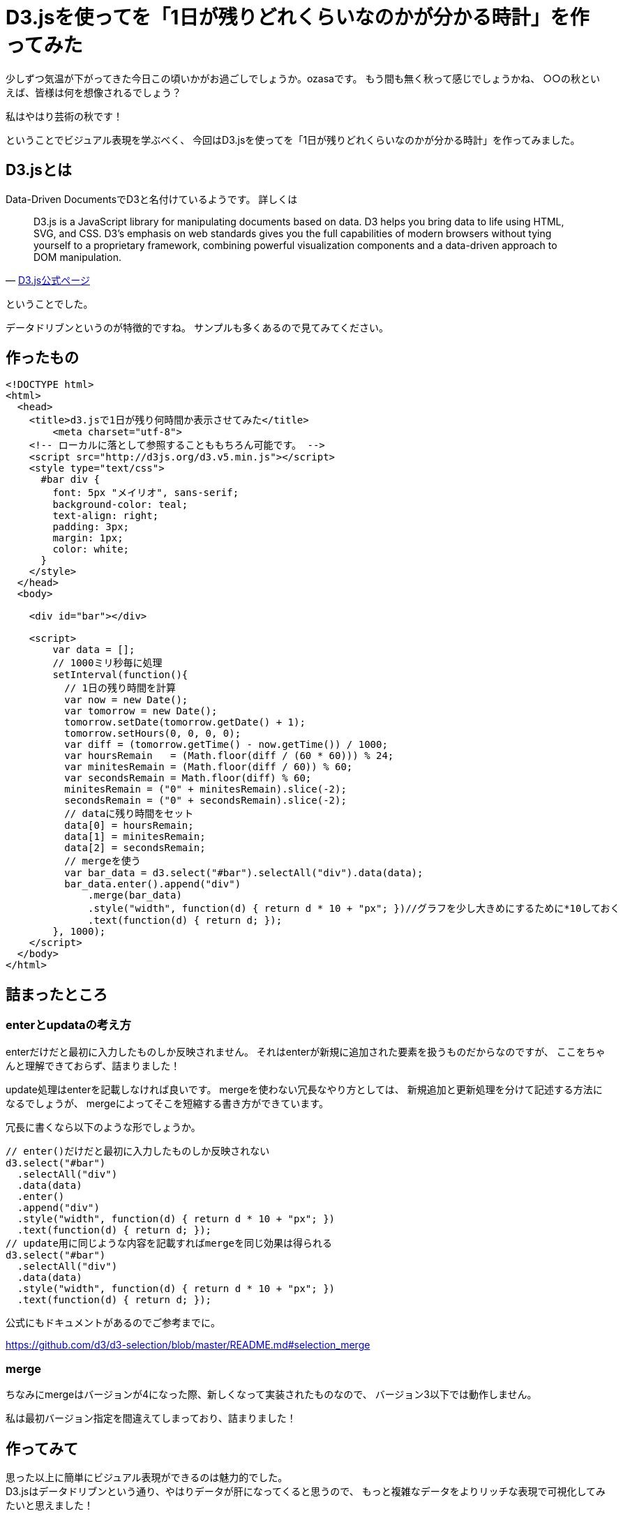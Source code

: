 # D3.jsを使ってを「1日が残りどれくらいなのかが分かる時計」を作ってみた

:hp-alt-title: D3.jsを使ってを「1日が残りどれくらいなのかが分かる時計」を作ってみた
:hp-tags: D3.js, ozasa


少しずつ気温が下がってきた今日この頃いかがお過ごしでしょうか。ozasaです。
もう間も無く秋って感じでしょうかね、
○○の秋といえば、皆様は何を想像されるでしょう？

私はやはり芸術の秋です！

ということでビジュアル表現を学ぶべく、
今回はD3.jsを使ってを「1日が残りどれくらいなのかが分かる時計」を作ってみました。

## D3.jsとは

Data-Driven DocumentsでD3と名付けているようです。
詳しくは

[quote, 'https://d3js.org/[D3.js公式ページ]']
____
D3.js is a JavaScript library for manipulating documents based on data. D3 helps you bring data to life using HTML, SVG, and CSS. D3’s emphasis on web standards gives you the full capabilities of modern browsers without tying yourself to a proprietary framework, combining powerful visualization components and a data-driven approach to DOM manipulation.
____



ということでした。

データドリブンというのが特徴的ですね。
サンプルも多くあるので見てみてください。


## 作ったもの

[source, rust]
----
<!DOCTYPE html>
<html>
  <head>
    <title>d3.jsで1日が残り何時間か表示させてみた</title>
  	<meta charset="utf-8">
    <!-- ローカルに落として参照することももちろん可能です。 -->
    <script src="http://d3js.org/d3.v5.min.js"></script>
    <style type="text/css">
      #bar div {
        font: 5px "メイリオ", sans-serif;
        background-color: teal;
        text-align: right;
        padding: 3px;
        margin: 1px;
        color: white;
      }
    </style>
  </head>
  <body>

    <div id="bar"></div>

    <script>
        var data = [];
        // 1000ミリ秒毎に処理
        setInterval(function(){
          // 1日の残り時間を計算
          var now = new Date();
          var tomorrow = new Date();
          tomorrow.setDate(tomorrow.getDate() + 1);
          tomorrow.setHours(0, 0, 0, 0);
          var diff = (tomorrow.getTime() - now.getTime()) / 1000;
          var hoursRemain   = (Math.floor(diff / (60 * 60))) % 24;
          var minitesRemain = (Math.floor(diff / 60)) % 60;
          var secondsRemain = Math.floor(diff) % 60;
          minitesRemain = ("0" + minitesRemain).slice(-2);
          secondsRemain = ("0" + secondsRemain).slice(-2);
          // dataに残り時間をセット
          data[0] = hoursRemain;
          data[1] = minitesRemain;
          data[2] = secondsRemain;
          // mergeを使う
          var bar_data = d3.select("#bar").selectAll("div").data(data);
          bar_data.enter().append("div")
              .merge(bar_data)
              .style("width", function(d) { return d * 10 + "px"; })//グラフを少し大きめにするために*10しておく
              .text(function(d) { return d; });
        }, 1000);
    </script>
  </body>
</html>
----


## 詰まったところ

### enterとupdataの考え方

enterだけだと最初に入力したものしか反映されません。
それはenterが新規に追加された要素を扱うものだからなのですが、
ここをちゃんと理解できておらず、詰まりました！

update処理はenterを記載しなければ良いです。
mergeを使わない冗長なやり方としては、
新規追加と更新処理を分けて記述する方法になるでしょうが、
mergeによってそこを短縮する書き方ができています。

冗長に書くなら以下のような形でしょうか。

[source, rust]
----
// enter()だけだと最初に入力したものしか反映されない
d3.select("#bar")
  .selectAll("div")
  .data(data)
  .enter()
  .append("div")
  .style("width", function(d) { return d * 10 + "px"; })
  .text(function(d) { return d; });
// update用に同じような内容を記載すればmergeを同じ効果は得られる
d3.select("#bar")
  .selectAll("div")
  .data(data)
  .style("width", function(d) { return d * 10 + "px"; })
  .text(function(d) { return d; });
----

公式にもドキュメントがあるのでご参考までに。

https://github.com/d3/d3-selection/blob/master/README.md#selection_merge

### merge

ちなみにmergeはバージョンが4になった際、新しくなって実装されたものなので、
バージョン3以下では動作しません。

私は最初バージョン指定を間違えてしまっており、詰まりました！


## 作ってみて

思った以上に簡単にビジュアル表現ができるのは魅力的でした。 +
D3.jsはデータドリブンという通り、やはりデータが肝になってくると思うので、
もっと複雑なデータをよりリッチな表現で可視化してみたいと思えました！

あと、 +
作業中1日があとどれくらいかを見続けていたのですが、 +
時間の有り難みを感じると共に焦りを感じたので、 +
意外に精神がすり減りました。

こちらからは以上です！


*参考URL*

https://kita-note.com/d3-basic-001

https://qiita.com/ebisennet/items/ba7d437bf8165d28fd6d
